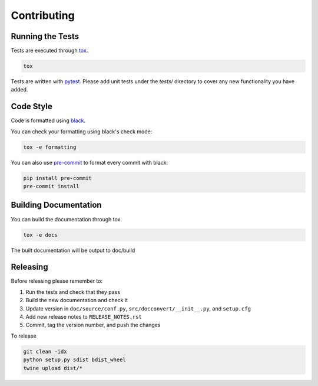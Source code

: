 .. _contributing:

Contributing
============

Running the Tests
-----------------

Tests are executed through tox_.

.. code-block:: bash

    tox


Tests are written with pytest_. Please add unit tests under the
`tests/` directory to cover any new functionality you have added.

Code Style
----------

Code is formatted using black_.

You can check your formatting using black's check mode:

.. code-block:: bash

    tox -e formatting


You can also use pre-commit_ to format every commit with black:

.. code-block:: bash

    pip install pre-commit
    pre-commit install


Building Documentation
----------------------

You can build the documentation through tox.

.. code-block:: bash

    tox -e docs


The built documentation will be output to doc/build

Releasing
---------

Before releasing please remember to:

1. Run the tests and check that they pass
2. Build the new documentation and check it
3. Update version in ``doc/source/conf.py``,
   ``src/docconvert/__init__.py``, and ``setup.cfg``
4. Add new release notes to ``RELEASE_NOTES.rst``
5. Commit, tag the version number, and push the changes

To release

.. code-block:: bash

    git clean -idx
    python setup.py sdist bdist_wheel
    twine upload dist/*


.. _tox: https://tox.readthedocs.io/en/latest/
.. _pytest: https://docs.pytest.org/en/latest/
.. _black: https://github.com/python/black
.. _pre-commit: https://pre-commit.com/
